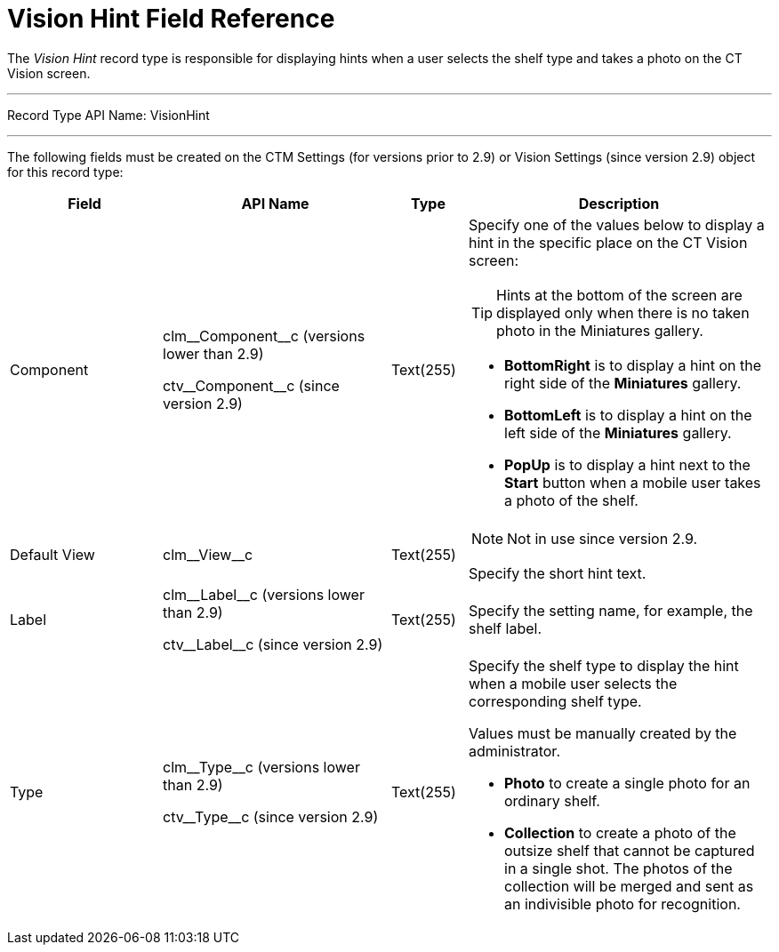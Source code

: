 = Vision Hint Field Reference

The _Vision Hint_ record type is responsible for displaying hints when a user selects the shelf type and takes a photo on the CT Vision screen.

'''''

Record Type API Name: [.apiobject]#VisionHint#

'''''

The following fields must be created on the [.object]#CTM Settings# (for versions prior to 2.9) or [.object]#Vision Settings# (since version 2.9) object for this record type:

[cols="20%,30%,10%,40%"]
|===
|*Field* |*API Name* |*Type* |*Description*

|Component a|
[.apiobject]#clm\__Component__c# (versions lower than 2.9)

[.apiobject]#ctv\__Component__c#  (since version  2.9) |Text(255) a| Specify one of the values below to display a hint in the specific place on the CT Vision screen:

[TIP]
====
Hints at the bottom of the screen are displayed only when there is no taken photo in the Miniatures gallery.
====

* *BottomRight* is to display a hint on the right side of the
*Miniatures* gallery.
* *BottomLeft* is to display a hint on the left side of the *Miniatures*
gallery.
* *PopUp* is to display a hint next to the *Start* button when a mobile
user takes a photo of the shelf.

|Default View |[.apiobject]#clm\__View__c# |Text(255) a| NOTE: Not in use since version 2.9.

Specify the short hint text.

|Label a| [.apiobject]#clm\__Label__c# (versions lower than 2.9)

[.apiobject]#ctv\__Label__c# (since version 2.9) |Text(255) |Specify the setting name, for example, the shelf label.

|Type a| [.apiobject]#clm\__Type__c# (versions lower than 2.9)

[.apiobject]#ctv\__Type__c#  (since version  2.9) |Text(255) a|
Specify the shelf type to display the hint when a mobile user selects the corresponding shelf type.

Values must be manually created by the administrator.

* *Photo*  to create a single photo for an ordinary shelf.
* *Collection*  to create a photo of the outsize shelf that cannot be captured in a single shot. The photos of the collection will be merged and sent as an indivisible photo for recognition.
|===
